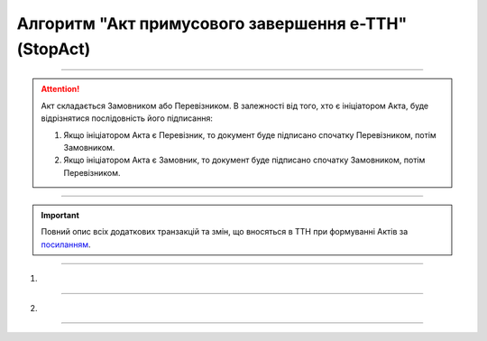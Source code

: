 Алгоритм "Акт примусового завершення е-ТТН" (StopAct)
#####################################################################################################################

.. role:: red

.. role:: underline

.. role:: green

.. role:: purple

----------------------------------------------------

.. attention::
   Акт складається Замовником або Перевізником.  В залежності від того, хто є ініціатором Акта, буде відрізнятися послідовність його підписання:

   1. Якщо ініціатором Акта є Перевізник, то документ буде підписано спочатку Перевізником, потім Замовником.
   2. Якщо ініціатором Акта є Замовник, то документ буде підписано спочатку Замовником, потім Перевізником.

----------------------------------------------------

.. raw:: html

    <embed>
    <iframe src="https://docs.google.com/spreadsheets/d/e/2PACX-1vR4frexHTOelX507gkoPfGk_2ewyRR5FHCiEneMoo1khyjPVcV9631kkj-SbkVgtEJj5LZnhVP4B2qb/pubhtml?gid=1778561592&single=true&range=A2:E8" width="1100" height="270" frameborder="0" marginheight="0" marginwidth="0">Loading...</iframe>
    </embed>

.. important::
   Повний опис всіх додаткових транзакцій та змін, що вносяться в ТТН при формуванні Актів за `посиланням <https://wiki.edin.ua/uk/latest/API_ETTNv3_1/Additional_transactions.html>`__.

----------------------------------------------------

1)

.. image:: pics/StopActv3_API_work_002.png
   :align: center
   :width: 600px

.. csv-table:: 
  :file: StopActv3_API_work_001.csv
  :widths:  40, 40
  :stub-columns: 0

-----------------------------------------------

2)

.. image:: pics/StopActv3_API_work_003.png
   :align: center
   :width: 600px

.. csv-table:: 
  :file: StopActv3_API_work_002.csv
  :widths:  40, 40
  :stub-columns: 0

-----------------------------------------------

.. toggle-header::
    :header: **Додаткові методи API**

    * `Отримання інформації про підписантів е-ТТН та Актів v3 (family=7) <https://wiki.edin.ua/uk/latest/API_ETTNv3_1/Methods/GetEttnSignInfo.html>`__
    * `Отримати значення з віртуального довідника <https://wiki.edin.ua/uk/latest/integration_2_0/APIv2/Methods/GetVirtualDictionary.html>`__
    * `Додати значення в довідник <https://wiki.edin.ua/uk/latest/integration_2_0/APIv2/Methods/PostVirtualDictionaryValues.html>`__
    * `Отримання інформації про організацію по Назві/ІПН/КПП/GLN <https://wiki.edin.ua/uk/latest/integration_2_0/APIv2/Methods/OasIdentifiers.html>`__
    * `Отримання мета-даних документа <https://wiki.edin.ua/uk/latest/integration_2_0/APIv2/Methods/GetDocument.html>`__
    * `Отримання списку подій з ЦБД <https://wiki.edin.ua/uk/latest/API_ETTNv3_1/Methods/MintransEvents.html>`__



